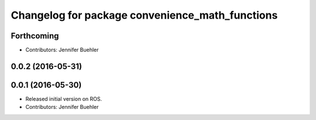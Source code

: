 ^^^^^^^^^^^^^^^^^^^^^^^^^^^^^^^^^^^^^^^^^^^^^^^^
Changelog for package convenience_math_functions
^^^^^^^^^^^^^^^^^^^^^^^^^^^^^^^^^^^^^^^^^^^^^^^^

Forthcoming
-----------
* Contributors: Jennifer Buehler

0.0.2 (2016-05-31)
------------------

0.0.1 (2016-05-30)
------------------
* Released initial version on ROS. 
* Contributors: Jennifer Buehler
